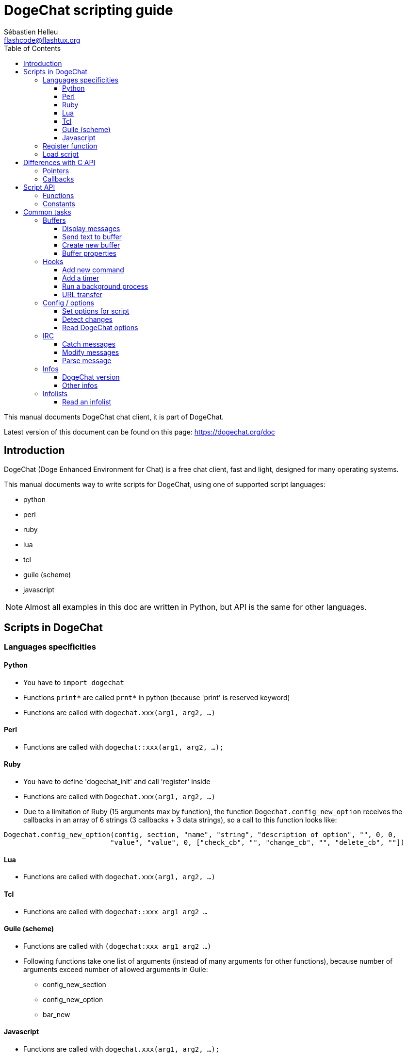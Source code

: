 = DogeChat scripting guide
:author: Sébastien Helleu
:email: flashcode@flashtux.org
:lang: en
:toc2:
:toclevels: 3
:max-width: 100%


This manual documents DogeChat chat client, it is part of DogeChat.

Latest version of this document can be found on this page:
https://dogechat.org/doc


[[introduction]]
== Introduction

DogeChat (Doge Enhanced Environment for Chat) is a free chat client, fast and
light, designed for many operating systems.

This manual documents way to write scripts for DogeChat, using one of supported
script languages:

* python
* perl
* ruby
* lua
* tcl
* guile (scheme)
* javascript

[NOTE]
Almost all examples in this doc are written in Python, but API is the same for
other languages.

[[scripts_in_dogechat]]
== Scripts in DogeChat

[[languages_specificities]]
=== Languages specificities

==== Python

* You have to `import dogechat`
* Functions `print*` are called `prnt*` in python (because 'print' is reserved
  keyword)
* Functions are called with `dogechat.xxx(arg1, arg2, ...)`

==== Perl

* Functions are called with `dogechat::xxx(arg1, arg2, ...);`

==== Ruby

* You have to define 'dogechat_init' and call 'register' inside
* Functions are called with `Dogechat.xxx(arg1, arg2, ...)`
* Due to a limitation of Ruby (15 arguments max by function), the function
  `Dogechat.config_new_option` receives the callbacks in an array of 6 strings
  (3 callbacks + 3 data strings), so a call to this function looks like:

[source,ruby]
----
Dogechat.config_new_option(config, section, "name", "string", "description of option", "", 0, 0,
                          "value", "value", 0, ["check_cb", "", "change_cb", "", "delete_cb", ""])
----

==== Lua

* Functions are called with `dogechat.xxx(arg1, arg2, ...)`

==== Tcl

* Functions are called with `dogechat::xxx arg1 arg2 ...`

==== Guile (scheme)

* Functions are called with `(dogechat:xxx arg1 arg2 ...)`
* Following functions take one list of arguments (instead of many arguments
  for other functions), because number of arguments exceed number of allowed
  arguments in Guile:
** config_new_section
** config_new_option
** bar_new

==== Javascript

* Functions are called with `dogechat.xxx(arg1, arg2, ...);`

[[register_function]]
=== Register function

All DogeChat scripts must "register" themselves to DogeChat, and this must be
first DogeChat function called in script.

Prototype:

[source,python]
----
dogechat.register(name, author, version, license, description, shutdown_function, charset)
----

Arguments:

* 'name': string, internal name of script
* 'author': string, author name
* 'version': string, script version
* 'license': string, script license
* 'description': string, short description of script
* 'shutdown_function': string, name of function called when script is unloaded
  (can be empty string)
* 'charset': string, script charset (if your script is UTF-8, you can use blank
  value here, because UTF-8 is default charset)

Example of script, for each language:

* Python:

[source,python]
----
import dogechat

dogechat.register("test_python", "FlashCode", "1.0", "GPL3", "Test script", "", "")
dogechat.prnt("", "Hello, from python script!")
----

* Perl:

[source,perl]
----
dogechat::register("test_perl", "FlashCode", "1.0", "GPL3", "Test script", "", "");
dogechat::print("", "Hello, from perl script!");
----

* Ruby:

[source,ruby]
----
def dogechat_init
  Dogechat.register("test_ruby", "FlashCode", "1.0", "GPL3", "Test script", "", "")
  Dogechat.print("", "Hello, from ruby script!")
  return Dogechat::DOGECHAT_RC_OK
end
----

* Lua:

[source,lua]
----
dogechat.register("test_lua", "FlashCode", "1.0", "GPL3", "Test script", "", "")
dogechat.print("", "Hello, from lua script!")
----

* Tcl:

[source,tcl]
----
dogechat::register "test_tcl" "FlashCode" "1.0" "GPL3" "Test script" "" ""
dogechat::print "" "Hello, from tcl script!"
----

* Guile (scheme):

[source,lisp]
----
(dogechat:register "test_scheme" "FlashCode" "1.0" "GPL3" "Test script" "" "")
(dogechat:print "" "Hello, from scheme script!")
----

* Javascript:

[source,javascript]
----
dogechat.register("test_js", "FlashCode", "1.0", "GPL3", "Test script", "", "");
dogechat.print("", "Hello, from javascript script!");
----

[[load_script]]
=== Load script

It is recommended to use the "script" plugin to load scripts, for example:

----
/script load script.py
/script load script.pl
/script load script.rb
/script load script.lua
/script load script.tcl
/script load script.scm
/script load script.js
----

Each language has also its own command:

----
/python load script.py
/perl load script.pl
/ruby load script.rb
/lua load script.lua
/tcl load script.tcl
/guile load script.scm
/javascript load script.js
----

You can make link in directory 'language/autoload' to autoload script when
DogeChat is starting.

For example with Python:

----
$ cd ~/.dogechat/python/autoload
$ ln -s ../script.py
----

[NOTE]
When installing a script with command `/script install` the link in 'autoload'
directory is automatically created.

[[differences_with_c_api]]
== Differences with C API

Script API is almost the same as C plugin API.
You can look at 'DogeChat Plugin API Reference' for detail about each function
in API: prototype, arguments, return values, examples.

It's important to make difference between a 'plugin' and a 'script': a
'plugin' is a binary file compiled and loaded with command `/plugin`, whereas
a 'script' is a text file loaded with a plugin like 'python' with command
`/python`.

When your script 'test.py' calls a DogeChat API function, path is like that:

....
               ┌──────────────────────┐        ╔══════════════════╗
               │     python plugin    │        ║  DogeChat "core"  ║
               ├────────────┬─────────┤        ╟─────────┐        ║
test.py ─────► │ script API │  C API  │ ─────► ║  C API  │        ║
               └────────────┴─────────┘        ╚═════════╧════════╝
....

When DogeChat calls a callback in your script 'test.py', it's reverse of
previous path:

....
╔══════════════════╗        ┌──────────────────────┐
║  DogeChat "core"  ║        │     python plugin    │
║        ┌─────────╢        ├─────────┬────────────┤
║        │  C API  ║ ─────► │  C API  │ script API │ ─────► test.py
╚════════╧═════════╝        └─────────┴────────────┘
....

[[pointers]]
=== Pointers

As you probably know, there is not really "pointers" in scripts. So when API
functions return pointer, it is converted to string for script.

For example, if function return pointer 0x1234ab56, script will get string
"0x1234ab56".

And when an API function expects a pointer in arguments, script must give that
string value. C plugin will convert it to real pointer before calling C API
function.

Empty string or "0x0" are allowed, they means NULL in C.
For example, to print data on core buffer (DogeChat main buffer), you can do:

[source,python]
----
dogechat.prnt("", "hi!")
----

[WARNING]
In many functions, for speed reasons, DogeChat does not check if your pointer
is correct or not. It's your job to check you're giving a valid pointer,
otherwise you may see a nice crash report ;)

[[callbacks]]
=== Callbacks

Almost all DogeChat callbacks must return DOGECHAT_RC_OK or DOGECHAT_RC_ERROR
(exception is modifier callback, which returns a string).

C callbacks are using a "data" argument, which is a pointer. In script API,
this "data" is a string with a any value (it's not a pointer).

Example of callback, for each language:

* Python:

[source,python]
----
def timer_cb(data, remaining_calls):
    dogechat.prnt("", "timer! data=%s" % data)
    return dogechat.DOGECHAT_RC_OK

dogechat.hook_timer(1000, 0, 1, "timer_cb", "test")
----

* Perl:

[source,perl]
----
sub timer_cb {
    my ($data, $remaining_calls) = @_;
    dogechat::print("", "timer! data=$data");
    return dogechat::DOGECHAT_RC_OK;
}

dogechat::hook_timer(1000, 0, 1, "timer_cb", "test");
----

* Ruby:

[source,ruby]
----
def timer_cb(data, remaining_calls)
  Dogechat.print("", "timer! data=#{data}");
  return Dogechat::DOGECHAT_RC_OK
end

Dogechat.hook_timer(1000, 0, 1, "timer_cb", "test");
----

* Lua:

[source,lua]
----
function timer_cb(data, remaining_calls)
    dogechat.print("", "timer! data="..data)
    return dogechat.DOGECHAT_RC_OK
end

dogechat.hook_timer(1000, 0, 1, "timer_cb", "test")
----

* Tcl:

[source,tcl]
----
proc timer_cb { data remaining_calls } {
    dogechat::print {} "timer! data=$data"
    return $::dogechat::DOGECHAT_RC_OK
}

dogechat::hook_timer 1000 0 1 timer_cb test
----

* Guile (scheme):

[source,lisp]
----
(define (timer_cb data remaining_calls)
  (dogechat:print "" (string-append "timer! data=" data))
  dogechat:DOGECHAT_RC_OK
)

(dogechat:hook_timer 1000 0 1 "timer_cb" "test")
----

* Javascript:

[source,javascript]
----
function timer_cb(data, remaining_calls) {
    dogechat.print("", "timer! data=" + data);
    return dogechat.DOGECHAT_RC_OK;
}

dogechat.hook_timer(1000, 0, 1, "timer_cb", "test");
----

[[script_api]]
== Script API

For more information about functions in API, please read
'DogeChat Plugin API Reference'.

[[script_api_functions]]
=== Functions

List of functions in script API:

[width="100%",cols="^1,10",options="header"]
|===
| Category            | Functions
| general             |
  register
| plugins             |
  plugin_get_name
| strings             |
  charset_set, iconv_to_internal, iconv_from_internal, gettext, ngettext, +
  strlen_screen, string_match, string_has_highlight, string_has_highlight_regex,
  string_mask_to_regex, string_remove_color, string_is_command_char,
  string_input_for_buffer, string_eval_expression, string_eval_path_home
| directories         |
  mkdir_home, mkdir, mkdir_parents
| sorted lists        |
  list_new, list_add, list_search, list_search_pos, list_casesearch,
  list_casesearch_pos, list_get, list_set, list_next, list_prev, list_string,
  list_size, list_remove, list_remove_all, list_free
| configuration files |
  config_new, config_new_section, config_search_section, config_new_option,
  config_search_option, +
  config_string_to_boolean, config_option_reset, config_option_set,
  config_option_set_null, config_option_unset, config_option_rename,
  config_option_is_null, config_option_default_is_null, +
  config_boolean, config_boolean_default, config_integer, config_integer_default,
  config_string, config_string_default, config_color, config_color_default, +
  config_write_option, config_write_line, config_write, config_read,
  config_reload, +
  config_option_free, config_section_free_options, config_section_free,
  config_free, +
  config_get, config_get_plugin, config_is_set_plugin, config_set_plugin,
  config_set_desc_plugin, config_unset_plugin
| key bindings        |
  key_bind, key_unbind
| display             |
  prefix, color, print (for python: prnt), print_date_tags (for python:
  prnt_date_tags), print_y (for python: prnt_y), log_print
| hooks               |
  hook_command, hook_command_run, hook_timer, hook_fd, hook_process,
  hook_process_hashtable, hook_connect, hook_print, hook_signal,
  hook_signal_send, hook_hsignal, hook_hsignal_send, hook_config,
  hook_completion, hook_completion_list_add, hook_modifier, hook_modifier_exec,
  hook_info, hook_info_hashtable, hook_infolist, hook_focus, hook_set, unhook,
  unhook_all
| buffers             |
  buffer_new, current_buffer, buffer_search, buffer_search_main, buffer_clear,
  buffer_close, buffer_merge, buffer_unmerge, buffer_get_integer,
  buffer_get_string, buffer_get_pointer, buffer_set,
  buffer_string_replace_local_var, buffer_match_list
| windows             |
  current_window, window_search_with_buffer, window_get_integer,
  window_get_string, window_get_pointer, window_set_title
| nicklist            |
  nicklist_add_group, nicklist_search_group, nicklist_add_nick,
  nicklist_search_nick, nicklist_remove_group, nicklist_remove_nick,
  nicklist_remove_all, nicklist_group_get_integer, nicklist_group_get_string,
  nicklist_group_get_pointer, nicklist_group_set, nicklist_nick_get_integer,
  nicklist_nick_get_string, nicklist_nick_get_pointer, nicklist_nick_set
| bars                |
  bar_item_search, bar_item_new, bar_item_update, bar_item_remove, bar_search,
  bar_new, bar_set, bar_update, bar_remove
| commands            |
  command
| infos               |
  info_get, info_get_hashtable
| infolists           |
  infolist_new, infolist_new_item, infolist_new_var_integer,
  infolist_new_var_string, infolist_new_var_pointer, infolist_new_var_time, +
  infolist_get, infolist_next, infolist_prev, infolist_reset_item_cursor, +
  infolist_fields, infolist_integer, infolist_string, infolist_pointer, +
  infolist_time, infolist_free
| hdata               |
  hdata_get, hdata_get_var_offset, hdata_get_var_type_string,
  hdata_get_var_array_size, hdata_get_var_array_size_string,
  hdata_get_var_hdata, hdata_get_list, hdata_check_pointer, hdata_move,
  hdata_search, hdata_char, hdata_integer, hdata_long, hdata_string,
  hdata_pointer, hdata_time, hdata_hashtable, hdata_update, hdata_get_string
| upgrade             |
  upgrade_new, upgrade_write_object, upgrade_read, upgrade_close
|===

[[script_api_constants]]
=== Constants

List of constants in script API:

[width="100%",cols="^1,10",options="header"]
|===
| Category            | Constants
| return codes        |
  DOGECHAT_RC_OK, DOGECHAT_RC_OK_EAT, DOGECHAT_RC_ERROR
| configuration files |
  DOGECHAT_CONFIG_READ_OK, DOGECHAT_CONFIG_READ_MEMORY_ERROR,
  DOGECHAT_CONFIG_READ_FILE_NOT_FOUND, DOGECHAT_CONFIG_WRITE_OK,
  DOGECHAT_CONFIG_WRITE_ERROR, DOGECHAT_CONFIG_WRITE_MEMORY_ERROR, +
  DOGECHAT_CONFIG_OPTION_SET_OK_CHANGED, DOGECHAT_CONFIG_OPTION_SET_OK_SAME_VALUE,
  DOGECHAT_CONFIG_OPTION_SET_ERROR, DOGECHAT_CONFIG_OPTION_SET_OPTION_NOT_FOUND,
  DOGECHAT_CONFIG_OPTION_UNSET_OK_NO_RESET, DOGECHAT_CONFIG_OPTION_UNSET_OK_RESET,
  DOGECHAT_CONFIG_OPTION_UNSET_OK_REMOVED, DOGECHAT_CONFIG_OPTION_UNSET_ERROR
| sorted lists        |
  DOGECHAT_LIST_POS_SORT, DOGECHAT_LIST_POS_BEGINNING, DOGECHAT_LIST_POS_END
| hotlist             |
  DOGECHAT_HOTLIST_LOW, DOGECHAT_HOTLIST_MESSAGE, DOGECHAT_HOTLIST_PRIVATE,
  DOGECHAT_HOTLIST_HIGHLIGHT
| hook process        |
  DOGECHAT_HOOK_PROCESS_RUNNING, DOGECHAT_HOOK_PROCESS_ERROR
| hook connect        |
  DOGECHAT_HOOK_CONNECT_OK, DOGECHAT_HOOK_CONNECT_ADDRESS_NOT_FOUND,
  DOGECHAT_HOOK_CONNECT_IP_ADDRESS_NOT_FOUND, DOGECHAT_HOOK_CONNECT_CONNECTION_REFUSED,
  DOGECHAT_HOOK_CONNECT_PROXY_ERROR, DOGECHAT_HOOK_CONNECT_LOCAL_HOSTNAME_ERROR,
  DOGECHAT_HOOK_CONNECT_GNUTLS_INIT_ERROR, DOGECHAT_HOOK_CONNECT_GNUTLS_HANDSHAKE_ERROR,
  DOGECHAT_HOOK_CONNECT_MEMORY_ERROR, DOGECHAT_HOOK_CONNECT_TIMEOUT,
  DOGECHAT_HOOK_CONNECT_SOCKET_ERROR
| hook signal         |
  DOGECHAT_HOOK_SIGNAL_STRING, DOGECHAT_HOOK_SIGNAL_INT, DOGECHAT_HOOK_SIGNAL_POINTER
|===

[[common_tasks]]
== Common tasks

This chapter shows some common tasks, with examples.
Only partial things in API are used here, for full reference, see
'DogeChat Plugin API Reference'.

[[buffers]]
=== Buffers

[[buffers_display_messages]]
==== Display messages

An empty string is often used to work with DogeChat core buffer. For other
buffers, you must give pointer (as string, see <<pointers,pointers>>).

Examples:

[source,python]
----
# display "hello" on core buffer
dogechat.prnt("", "hello")

# display "hello" on core buffer, but do not write it to log file
# (version >= 0.3.3 only)
dogechat.prnt_date_tags("", 0, "no_log", "hello")

# display prefix "==>" and message "hello" on current buffer
# (prefix and message must be separated by tab)
dogechat.prnt(dogechat.current_buffer(), "==>\thello")

# display error message on core buffer (with error prefix)
dogechat.prnt("", "%swrong arguments" % dogechat.prefix("error"))

# display message with color on core buffer
dogechat.prnt("", "text %syellow on blue" % dogechat.color("yellow,blue"))

# search buffer and display message
# (full name of buffer is plugin.name, for example: "irc.freenode.#dogechat")
buffer = dogechat.buffer_search("irc", "freenode.#dogechat")
dogechat.prnt(buffer, "message on #dogechat channel")

# other solution to find an IRC buffer (better)
# (note that server and channel are separated by a comma)
buffer = dogechat.info_get("irc_buffer", "freenode,#dogechat")
dogechat.prnt(buffer, "message on #dogechat channel")
----

[NOTE]
Print function is called `print` in Perl/Ruby/Lua/Tcl/Guile/Javascript and
`prnt` in Python.

[[buffers_send_text]]
==== Send text to buffer

You can send text or command to a buffer. This is exactly like if you type text
on command line and press [Enter].

Examples:

[source,python]
----
# execute command "/help" on current buffer (result is on core buffer)
dogechat.command("", "/help")

# send "hello" to #dogechat IRC channel (users on channel will see message)
buffer = dogechat.info_get("irc_buffer", "freenode,#dogechat")
dogechat.command(buffer, "hello")
----

[[buffers_new]]
==== Create new buffer

You can create a new buffer in your script, then use it for displaying messages.

Two callbacks can be called (they are optional): one for input data (when you
type some text and press [Enter] on buffer), the other is called when buffer is
closed (for example by `/buffer close`).

Example:

[source,python]
----
# callback for data received in input
def buffer_input_cb(data, buffer, input_data):
    # ...
    return dogechat.DOGECHAT_RC_OK

# callback called when buffer is closed
def buffer_close_cb(data, buffer):
    # ...
    return dogechat.DOGECHAT_RC_OK

# create buffer
buffer = dogechat.buffer_new("mybuffer", "buffer_input_cb", "", "buffer_close_cb", "")

# set title
dogechat.buffer_set(buffer, "title", "This is title for my buffer.")

# disable logging, by setting local variable "no_log" to "1"
dogechat.buffer_set(buffer, "localvar_set_no_log", "1")
----

[[buffers_properties]]
==== Buffer properties

You can read buffer properties, as string, integer or pointer.

Examples:

[source,python]
----
buffer = dogechat.current_buffer()

number = dogechat.buffer_get_integer(buffer, "number")
name = dogechat.buffer_get_string(buffer, "name")
short_name = dogechat.buffer_get_string(buffer, "short_name")
----

It is possible to add, read or delete local variables in buffer:

[source,python]
----
# add local variable
dogechat.buffer_set(buffer, "localvar_set_myvar", "my_value")

# read local variable
myvar = dogechat.buffer_get_string(buffer, "localvar_myvar")

# delete local variable
dogechat.buffer_set(buffer, "localvar_del_myvar", "")
----

To see local variables of a buffer, do this command in DogeChat:

----
/buffer localvar
----

[[hooks]]
=== Hooks

[[hook_command]]
==== Add new command

Add a custom command with `hook_command`. You can use a custom completion
template to complete arguments of your command.

Example:

[source,python]
----
def my_command_cb(data, buffer, args):
    # ...
    return dogechat.DOGECHAT_RC_OK

hook = dogechat.hook_command("myfilter", "description of myfilter",
    "[list] | [enable|disable|toggle [name]] | [add name plugin.buffer tags regex] | [del name|-all]",
    "description of arguments...",
    "list"
    " || enable %(filters_names)"
    " || disable %(filters_names)"
    " || toggle %(filters_names)"
    " || add %(filters_names) %(buffers_plugins_names)|*"
    " || del %(filters_names)|-all",
    "my_command_cb", "")
----

And then in DogeChat:

----
/help myfilter

/myfilter arguments...
----

[[hook_timer]]
==== Add a timer

Add a timer with `hook_timer`.

Example:

[source,python]
----
def timer_cb(data, remaining_calls):
    # ...
    return dogechat.DOGECHAT_RC_OK

# timer called each minute when second is 00
dogechat.hook_timer(60 * 1000, 60, 0, "timer_cb", "")
----

[[hook_process]]
==== Run a background process

You can run a background process with `hook_process`. Your callback will be
called when data is ready. It may be called many times.

For the last call to your callback, 'rc' is set to 0 or positive value, it's
return code of command.

Example:

[source,python]
----
process_output = ""

def my_process_cb(data, command, rc, out, err):
    global process_output
    if out != "":
        process_output += out
    if int(rc) >= 0:
        dogechat.prnt("", process_output)
    return dogechat.DOGECHAT_RC_OK

dogechat.hook_process("/bin/ls -l /etc", 10 * 1000, "my_process_cb", "")
----

[[url_transfer]]
==== URL transfer

_New in version 0.3.7._

To download URL (or post to URL), you have to use function `hook_process`, or
`hook_process_hashtable` if you need to set options for URL transfer.

Example of URL transfer without option: the HTML page will be received as "out"
in callback (standard output of process):

[source,python]
----
# Display current stable version of DogeChat.
dogechat_version = ""

def dogechat_process_cb(data, command, rc, out, err):
    global dogechat_version
    if out != "":
        dogechat_version += out
    if int(rc) >= 0:
        dogechat.prnt("", "Current DogeChat stable is: %s" % dogechat_version)
    return dogechat.DOGECHAT_RC_OK

dogechat.hook_process("url:https://dogechat.org/dev/info/stable/",
                     30 * 1000, "dogechat_process_cb", "")
----

[TIP]
All infos available about DogeChat are on page https://dogechat.org/dev/info

Example of URL transfer with an option: download latest DogeChat development
package in file '/tmp/dogechat-devel.tar.gz':

[source,python]
----
def my_process_cb(data, command, rc, out, err):
    if int(rc) >= 0:
        dogechat.prnt("", "End of transfer (rc=%s)" % rc)
    return dogechat.DOGECHAT_RC_OK

dogechat.hook_process_hashtable("url:https://dogechat.org/files/src/dogechat-devel.tar.gz",
                               {"file_out": "/tmp/dogechat-devel.tar.gz"},
                               30 * 1000, "my_process_cb", "")
----

For more information about URL transfer and available options, see functions
`hook_process` and `hook_process_hashtable` in 'DogeChat Plugin API Reference'.

[[config_options]]
=== Config / options

[[config_options_set_script]]
==== Set options for script

Function `config_is_set_plugin` is used to check if an option is set or not,
and `config_set_plugin` to set option.

Example:

[source,python]
----
script_options = {
    "option1" : "value1",
    "option2" : "value2",
    "option3" : "value3",
}
for option, default_value in script_options.items():
    if not dogechat.config_is_set_plugin(option):
        dogechat.config_set_plugin(option, default_value)
----

[[config_options_detect_changes]]
==== Detect changes

You must use `hook_config` to be notified if user changes some script options.

Example:

[source,python]
----
SCRIPT_NAME = "myscript"

# ...

def config_cb(data, option, value):
    """Callback called when a script option is changed."""
    # for example, read all script options to script variables...
    # ...
    return dogechat.DOGECHAT_RC_OK

# ...

dogechat.hook_config("plugins.var.python." + SCRIPT_NAME + ".*", "config_cb", "")
# for other languages, change "python" with your language (perl/ruby/lua/tcl/guile/javascript)
----

[[config_options_dogechat]]
==== Read DogeChat options

Function `config_get` returns pointer to option. Then, depending on option type,
you must call `config_string`, `config_boolean`, `config_integer` or
`config_color`.

[source,python]
----
# string
dogechat.prnt("", "value of option dogechat.look.item_time_format is: %s"
                 % (dogechat.config_string(dogechat.config_get("dogechat.look.item_time_format"))))

# boolean
dogechat.prnt("", "value of option dogechat.look.day_change is: %d"
                 % (dogechat.config_boolean(dogechat.config_get("dogechat.look.day_change"))))

# integer
dogechat.prnt("", "value of option dogechat.look.scroll_page_percent is: %d"
                 % (dogechat.config_integer(dogechat.config_get("dogechat.look.scroll_page_percent"))))

# color
dogechat.prnt("", "value of option dogechat.color.chat_delimiters is: %s"
                 % (dogechat.config_color(dogechat.config_get("dogechat.color.chat_delimiters"))))
----

[[irc]]
=== IRC

[[irc_catch_messages]]
==== Catch messages

IRC plugin sends two signals for a message received (`xxx` is IRC internal
server name, `yyy` is IRC command name like JOIN, QUIT, PRIVMSG, 301, ..):

xxxx,irc_in_yyy::
    signal sent before processing message

xxx,irc_in2_yyy::
    signal sent after processing message

[source,python]
----
def join_cb(data, signal, signal_data):
    # signal is for example: "freenode,irc_in2_join"
    # signal_data is IRC message, for example: ":nick!user@host JOIN :#channel"
    nick = dogechat.info_get("irc_nick_from_host", signal_data)
    server = signal.split(",")[0]
    channel = signal_data.split(":")[-1]
    buffer = dogechat.info_get("irc_buffer", "%s,%s" % (server, channel))
    if buffer:
        dogechat.prnt(buffer, "Eheh, %s has joined this channel!" % nick)
    return dogechat.DOGECHAT_RC_OK

# it is useful here to use "*" as server, to catch JOIN messages on all IRC
# servers
dogechat.hook_signal("*,irc_in2_join", "join_cb", "")
----

[[irc_modify_messages]]
==== Modify messages

IRC plugin sends a "modifier" called "irc_in_xxx" ("xxx" is IRC command) for a
message received, so that you can modify it.

[source,python]
----
def modifier_cb(data, modifier, modifier_data, string):
    # add server name to all messages received
    # (OK that's not very useful, but that's just an example!)
    return "%s %s" % (string, modifier_data)

dogechat.hook_modifier("irc_in_privmsg", "modifier_cb", "")
----

[WARNING]
A malformed message could crash DogeChat or cause severe problems!

[[irc_message_parse]]
==== Parse message

_New in version 0.3.4._

You can parse an IRC message with info_hashtable called "irc_message_parse".

The result is a hashtable with following keys
(the example values are built with this message:
`@time=2015-06-27T16:40:35.000Z :nick!user@host PRIVMSG #dogechat :hello!`):

[width="100%",cols="1,^2,10,8",options="header"]
|===
| Key | DogeChat version | Description | Example

| tags | ≥ 0.4.0 |
  The tags in message (can be empty) |
  `time=2015-06-27T16:40:35.000Z`

| message_without_tags | ≥ 0.4.0 |
  The message without the tags (the same as message if there are no tags) |
  `:nick!user@host PRIVMSG #dogechat :hello!`

| nick | ≥ 0.3.4 |
  The origin nick |
  `nick`

| host | ≥ 0.3.4 |
  The origin host (includes the nick) |
  `nick!user@host`

| command | ≥ 0.3.4 |
  The command ('PRIVMSG', 'NOTICE', ...) |
  `PRIVMSG`

| channel | ≥ 0.3.4 |
  The target channel |
  `#dogechat`

| arguments | ≥ 0.3.4 |
  The command arguments (includes the channel) |
  `#dogechat :hello!`

| text | ≥ 1.3 |
  The text (for example user message) |
  `hello!`

| pos_command | ≥ 1.3 |
  The index of 'command' in message ("-1" if 'command' was not found) |
  `47`

| pos_arguments | ≥ 1.3 |
  The index of 'arguments' in message ("-1" if 'arguments' was not found) |
  `55`

| pos_channel | ≥ 1.3 |
  The index of 'channel' in message ("-1" if 'channel' was not found) |
  `55`

| pos_text | ≥ 1.3 |
  The index of 'text' in message ("-1" if 'text' was not found) |
  `65`
|===

[source,python]
----
dict = dogechat.info_get_hashtable(
    "irc_message_parse",
    {"message": "@time=2015-06-27T16:40:35.000Z :nick!user@host PRIVMSG #dogechat :hello!"})

# dict == {
#     "tags": "time=2015-06-27T16:40:35.000Z",
#     "message_without_tags": ":nick!user@host PRIVMSG #dogechat :hello!",
#     "nick": "nick",
#     "host": "nick!user@host",
#     "command": "PRIVMSG",
#     "channel": "#dogechat",
#     "arguments": "#dogechat :hello!",
#     "text": "hello!",
#     "pos_command": "47",
#     "pos_arguments": "55",
#     "pos_channel": "55",
#     "pos_text": "65",
# }
----

[[infos]]
=== Infos

[[infos_dogechat_version]]
==== DogeChat version

The best way to check version is to ask "version_number" and make integer
comparison with hexadecimal version number.

Example:

[source,python]
----
version = dogechat.info_get("version_number", "") or 0
if int(version) >= 0x00030200:
    dogechat.prnt("", "This is DogeChat 0.3.2 or newer")
else:
    dogechat.prnt("", "This is DogeChat 0.3.1 or older")
----

[NOTE]
Versions ≤ 0.3.1.1 return empty string for 'info_get("version_number")' so you
must check that value returned is *not* empty.

To get version as string:

[source,python]
----
# this will display for example "Version 0.3.2"
dogechat.prnt("", "Version %s" % dogechat.info_get("version", ""))
----

[[infos_other]]
==== Other infos

[source,python]
----
# DogeChat home directory, for example: "/home/xxxx/.dogechat"
dogechat.prnt("", "DogeChat home dir: %s" % dogechat.info_get("dogechat_dir", ""))

# keyboard inactivity
dogechat.prnt("", "Inactivity since %s seconds" % dogechat.info_get("inactivity", ""))
----

[[infolists]]
=== Infolists

[[infolists_read]]
==== Read an infolist

You can read infolist built by DogeChat or other plugins.

Example:

[source,python]
----
# read infolist "buffer", to get list of buffers
infolist = dogechat.infolist_get("buffer", "", "")
if infolist:
    while dogechat.infolist_next(infolist):
        name = dogechat.infolist_string(infolist, "name")
        dogechat.prnt("", "buffer: %s" % name)
    dogechat.infolist_free(infolist)
----

[IMPORTANT]
Don't forget to call `infolist_free` to free memory used by infolist, because
DogeChat will not automatically free memory.
